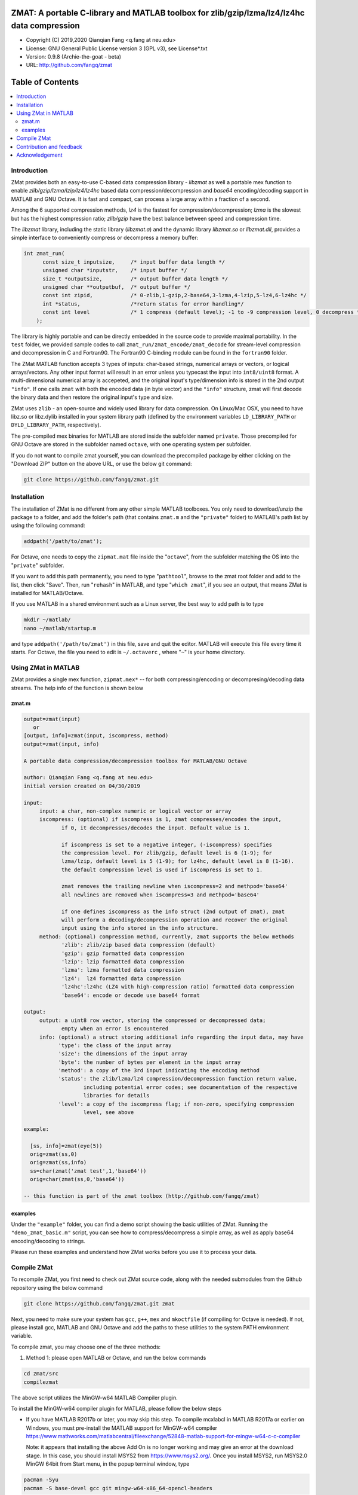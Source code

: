 ##############################################################################                                                      
ZMAT: A portable C-library and MATLAB toolbox for zlib/gzip/lzma/lz4/lz4hc data compression
##############################################################################

* Copyright (C) 2019,2020  Qianqian Fang <q.fang at neu.edu>
* License: GNU General Public License version 3 (GPL v3), see License*.txt
* Version: 0.9.8 (Archie-the-goat - beta)
* URL: http://github.com/fangq/zmat

#################
Table of Contents
#################
.. contents::
  :local:
  :depth: 3

============
Introduction
============

ZMat provides both an easy-to-use C-based data compression library - 
`libzmat` as well a portable mex function to enable `zlib/gzip/lzma/lzip/lz4/lz4hc`
based data compression/decompression and `base64` encoding/decoding support 
in MATLAB and GNU Octave. It is fast and compact, can process a 
large array within a fraction of a second. 

Among the 6 supported compression methods, `lz4` is the fastest for 
compression/decompression; `lzma` is the slowest but has the highest 
compression ratio; `zlib/gzip` have the best balance between speed 
and compression time.

The `libzmat` library, including the static library (`libzmat.a`) and the
dynamic library `libzmat.so` or `libzmat.dll`, provides a simple interface to 
conveniently compress or decompress a memory buffer:

.. code:: c

  int zmat_run(
        const size_t inputsize,     /* input buffer data length */
        unsigned char *inputstr,    /* input buffer */
        size_t *outputsize,         /* output buffer data length */
        unsigned char **outputbuf,  /* output buffer */
        const int zipid,            /* 0-zlib,1-gzip,2-base64,3-lzma,4-lzip,5-lz4,6-lz4hc */
        int *status,                /*return status for error handling*/
        const int level             /* 1 compress (default level); -1 to -9 compression level, 0 decompress */
      );

The library is highly portable and can be directly embedded in the source code 
to provide maximal portability. In the ``test`` folder, we provided sample codes
to call ``zmat_run/zmat_encode/zmat_decode`` for stream-level compression and 
decompression in C and Fortran90. The Fortran90 C-binding module can be found 
in the ``fortran90`` folder.

The ZMat MATLAB function accepts 3 types of inputs: char-based strings, numerical arrays
or vectors, or logical arrays/vectors. Any other input format will 
result in an error unless you typecast the input into ``int8/uint8``
format. A multi-dimensional numerical array is accepeted, and the
original input's type/dimension info is stored in the 2nd output
``"info"``. If one calls ``zmat`` with both the encoded data (in byte vector)
and the ``"info"`` structure, zmat will first decode the binary data 
and then restore the original input's type and size.

ZMat uses ``zlib`` - an open-source and widely used library for data
compression. On Linux/Mac OSX, you need to have libz.so or libz.dylib
installed in your system library path (defined by the environment
variables ``LD_LIBRARY_PATH`` or ``DYLD_LIBRARY_PATH``, respectively).

The pre-compiled mex binaries for MATLAB are stored inside the 
subfolder named ``private``. Those precompiled for GNU Octave are
stored in the subfolder named ``octave``, with one operating system
per subfolder.

If you do not want to compile zmat yourself, you can download the
precompiled package by either clicking on the "Download ZIP" button
on the above URL, or use the below git command:

.. code:: shell

    git clone https://github.com/fangq/zmat.git

================
Installation
================

The installation of ZMat is no different from any other simple
MATLAB toolboxes. You only need to download/unzip the  package
to a folder, and add the folder's path (that contains ``zmat.m`` and 
the ``"private"`` folder) to MATLAB's path list by using the 
following command:

.. code:: matlab

    addpath('/path/to/zmat');

For Octave, one needs to copy the ``zipmat.mat`` file inside the "``octave``",
from the subfolder matching the OS into the "``private``" subfolder.

If you want to add this path permanently, you need to type "``pathtool``", 
browse to the zmat root folder and add to the list, then click "Save".
Then, run "``rehash``" in MATLAB, and type "``which zmat``", if you see an 
output, that means ZMat is installed for MATLAB/Octave.

If you use MATLAB in a shared environment such as a Linux server, the
best way to add path is to type 

.. code:: shell

   mkdir ~/matlab/
   nano ~/matlab/startup.m

and type ``addpath('/path/to/zmat')`` in this file, save and quit the editor.
MATLAB will execute this file every time it starts. For Octave, the file
you need to edit is ``~/.octaverc`` , where "``~``" is your home directory.

================
Using ZMat in MATLAB
================

ZMat provides a single mex function, ``zipmat.mex*`` -- for both compressing/encoding
or decompresing/decoding data streams. The help info of the function is shown
below

----------
zmat.m
----------

.. code-block:: matlab

  output=zmat(input)
     or
  [output, info]=zmat(input, iscompress, method)
  output=zmat(input, info)
 
  A portable data compression/decompression toolbox for MATLAB/GNU Octave
  
  author: Qianqian Fang <q.fang at neu.edu>
  initial version created on 04/30/2019
 
  input:
       input: a char, non-complex numeric or logical vector or array
       iscompress: (optional) if iscompress is 1, zmat compresses/encodes the input, 
              if 0, it decompresses/decodes the input. Default value is 1.
 
              if iscompress is set to a negative integer, (-iscompress) specifies
              the compression level. For zlib/gzip, default level is 6 (1-9); for 
              lzma/lzip, default level is 5 (1-9); for lz4hc, default level is 8 (1-16).
              the default compression level is used if iscompress is set to 1.
 
              zmat removes the trailing newline when iscompress=2 and methpod='base64'
              all newlines are removed when iscompress=3 and methpod='base64'
 
              if one defines iscompress as the info struct (2nd output of zmat), zmat 
              will perform a decoding/decompression operation and recover the original
              input using the info stored in the info structure.
       method: (optional) compression method, currently, zmat supports the below methods
              'zlib': zlib/zip based data compression (default)
              'gzip': gzip formatted data compression
              'lzip': lzip formatted data compression
              'lzma': lzma formatted data compression
              'lz4':  lz4 formatted data compression
              'lz4hc':lz4hc (LZ4 with high-compression ratio) formatted data compression
              'base64': encode or decode use base64 format
 
  output:
       output: a uint8 row vector, storing the compressed or decompressed data; 
              empty when an error is encountered
       info: (optional) a struct storing additional info regarding the input data, may have
             'type': the class of the input array
             'size': the dimensions of the input array
             'byte': the number of bytes per element in the input array
             'method': a copy of the 3rd input indicating the encoding method
             'status': the zlib/lzma/lz4 compression/decompression function return value, 
                     including potential error codes; see documentation of the respective 
                     libraries for details
             'level': a copy of the iscompress flag; if non-zero, specifying compression 
                     level, see above
 
  example:
 
    [ss, info]=zmat(eye(5))
    orig=zmat(ss,0)
    orig=zmat(ss,info)
    ss=char(zmat('zmat test',1,'base64'))
    orig=char(zmat(ss,0,'base64'))
 
  -- this function is part of the zmat toolbox (http://github.com/fangq/zmat)

---------
examples
---------

Under the ``"example"`` folder, you can find a demo script showing the 
basic utilities of ZMat. Running the ``"demo_zmat_basic.m"`` script, 
you can see how to compress/decompress a simple array, as well as apply
base64 encoding/decoding to strings.

Please run these examples and understand how ZMat works before you use
it to process your data.


==========================
Compile ZMat
==========================

To recompile ZMat, you first need to check out ZMat source code, along
with the needed submodules from the Github repository using the below 
command

.. code:: shell

      git clone https://github.com/fangq/zmat.git zmat

Next, you need to make sure your system has ``gcc``, ``g++``,
``mex`` and ``mkoctfile`` (if compiling for Octave is needed). If not, 
please install gcc, MATLAB and GNU Octave and add the paths to 
these utilities to the system PATH environment variable.

To compile zmat, you may choose one of the three methods:

1. Method 1: please open MATLAB or Octave, and run the below commands

.. code-block:: matlab

      cd zmat/src
      compilezmat

The above script utilizes the MinGW-w64 MATLAB Compiler plugin.

To install the MinGW-w64 compiler plugin for MATLAB, please follow
the below steps

- If you have MATLAB R2017b or later, you may skip this step.
  To compile mcxlabcl in MATLAB R2017a or earlier on Windows, you must 
  pre-install the MATLAB support for MinGW-w64 compiler 
  https://www.mathworks.com/matlabcentral/fileexchange/52848-matlab-support-for-mingw-w64-c-c-compiler

  Note: it appears that installing the above Add On is no longer working
  and may give an error at the download stage. In this case, you should
  install MSYS2 from https://www.msys2.org/. Once you install MSYS2,
  run MSYS2.0 MinGW 64bit from Start menu, in the popup terminal window,
  type

.. code-block:: shell

     pacman -Syu
     pacman -S base-devel gcc git mingw-w64-x86_64-opencl-headers

Then, start MATLAB, and in the command window, run

.. code-block:: matlab

     setenv('MW_MINGW64_LOC','C:\msys64\usr');

- After installation of MATLAB MinGW support, you must type 
  ``mex -setup C`` in MATLAB and select "MinGW64 Compiler (C)". 
- Once you select the MingW C compiler, you should run ``mex -setup C++``
  again in MATLAB and select "MinGW64 Compiler (C++)" to compile C++.

2. Method 2: Compile with cmake (3.3 or later) 

Please open a terminal, and run the below shall commands

.. code-block:: shell

      cd zmat/src
      rm -rf build
      mkdir build && cd build
      cmake ../
      make clean
      make

if MATLAB was not installed in a standard path, you may change ``cmake ../`` to

.. code-block:: shell

      cmake Matlab_ROOT_DIR=/path/to/matlab/root ../

by default, this will first compile ``libzmat.a`` and then create the ``.mex`` file 
that is statically linked with ``libzmat.a``. If one prefers to create a dynamic
library ``libzmat.so`` and then a dynamically linked ``.mex`` file, this can
be done by

.. code-block:: shell

      cmake Matlab_ROOT_DIR=/path/to/matlab/root -DSTATIC_LIB=off ../


3. Method 3: please open a terminal, and run the below shall commands

.. code-block:: shell

      cd zmat/src
      make clean mex

to create the mex file for MATLAB, and run ``make clean oct`` to compile
the mex file for Octave. 

The compilex mex files are named as ``zipmat.mex*`` under the zmat root folder.
One may move those into the ``private`` folder to overwrite the existing files,
or leave them in the root folder. MATLAB/Octave will use these files when 
``zmat`` is called.

==========================
Contribution and feedback
==========================

ZMat is an open-source project. This means you can not only use it and modify
it as you wish, but also you can contribute your changes back to JSONLab so
that everyone else can enjoy the improvement. For anyone who want to contribute,
please download JSONLab source code from its source code repositories by using the
following command:


.. code:: shell

      git clone https://github.com/fangq/zmat.git zmat

or browsing the github site at

.. code:: shell

      https://github.com/fangq/zmat
 

You can make changes to the files as needed. Once you are satisfied with your
changes, and ready to share it with others, please submit your changes as a
"pull request" on github.  The project maintainer, Dr. Qianqian Fang will
review the changes and choose to accept the patch.

We appreciate any suggestions and feedbacks from you. Please use the iso2mesh
mailing list to report any questions you may have regarding ZMat:

`iso2mesh-users <https://groups.google.com/forum/#!forum/iso2mesh-users>`_

(Subscription to the mailing list is needed in order to post messages).


==========================
Acknowledgement
==========================

ZMat is linked against 4 open-source data compression libraries

1. ZLib library: https://www.zlib.net/
  *  Copyright (C) 1995-2017 Jean-loup Gailly and Mark Adler
  *  License: Zlib license
2. Eazylzma: https://github.com/lloyd/easylzma
  *  Author: Lloyd Hilaiel (lloyd)
  *  License: public domain
3. Original LZMA library:
  *  Author: Igor Pavlov
  *  License: public domain
4. LZ4 library: https://lz4.github.io/lz4/
  *  Copyright (C) 2011-2019, Yann Collet.
  *  License: BSD 2-Clause License (http://www.opensource.org/licenses/bsd-license.php)
